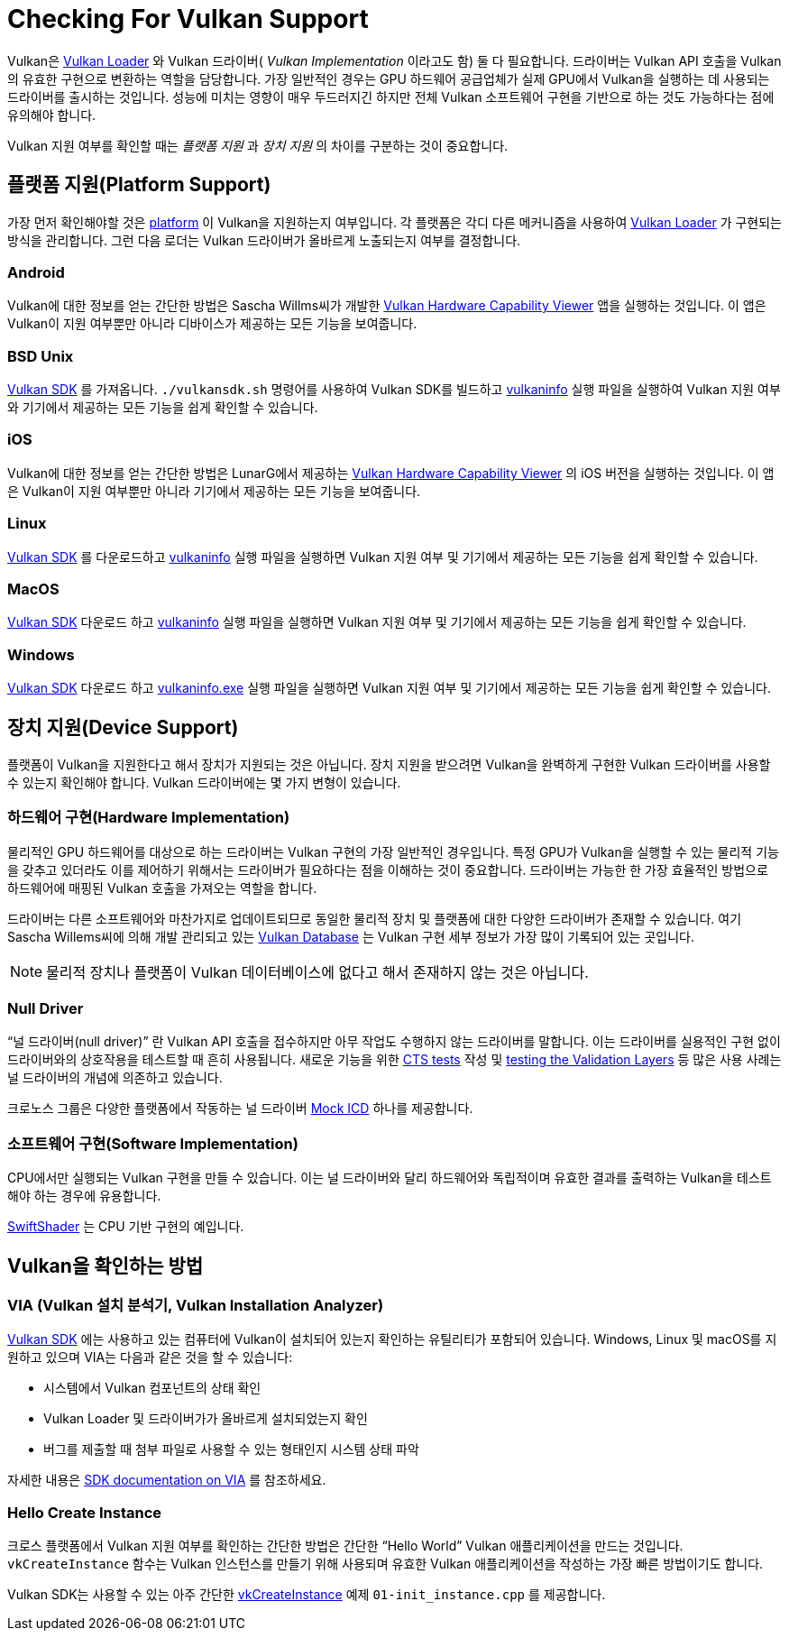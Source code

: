 // Copyright 2019-2021 The Khronos Group, Inc.
// SPDX-License-Identifier: CC-BY-4.0

ifndef::chapters[:chapters:]
ifndef::images[:images: images/]

[[checking-for-support]]
= Checking For Vulkan Support

Vulkan은 xref:{chapters}loader.adoc#loader[Vulkan Loader] 와  Vulkan 드라이버( _Vulkan Implementation_ 이라고도 함) 둘 다 필요합니다. 드라이버는 Vulkan API 호출을 Vulkan의 유효한 구현으로 변환하는 역할을 담당합니다. 가장 일반적인 경우는 GPU 하드웨어 공급업체가 실제 GPU에서 Vulkan을 실행하는 데 사용되는 드라이버를 출시하는 것입니다. 성능에 미치는 영향이 매우 두드러지긴 하지만 전체 Vulkan 소프트웨어 구현을 기반으로 하는 것도 가능하다는 점에 유의해야 합니다.

Vulkan 지원 여부를 확인할 때는 _플랫폼 지원_ 과 _장치 지원_ 의 차이를 구분하는 것이 중요합니다.

== 플랫폼 지원(Platform Support)

가장 먼저 확인해야할 것은 xref:{chapters}platforms.adoc#platforms[platform] 이 Vulkan을 지원하는지 여부입니다. 각 플랫폼은 각디 다른 메커니즘을 사용하여 xref:{chapters}loader.adoc#loader[Vulkan Loader] 가 구현되는 방식을 관리합니다. 그런 다음 로더는 Vulkan 드라이버가 올바르게 노출되는지 여부를 결정합니다.

=== Android

Vulkan에 대한 정보를 얻는 간단한 방법은 Sascha Willms씨가 개발한 link:https://play.google.com/store/apps/details?id=de.saschawillems.vulkancapsviewer&hl=en_US[Vulkan Hardware Capability Viewer] 앱을 실행하는 것입니다. 이 앱은 Vulkan이 지원 여부뿐만 아니라 디바이스가 제공하는 모든 기능을 보여줍니다.

=== BSD Unix

link:https://vulkan.lunarg.com/sdk/home#linux[Vulkan SDK] 를 가져옵니다. `./vulkansdk.sh` 명령어를 사용하여 Vulkan SDK를 빌드하고 link:https://vulkan.lunarg.com/doc/sdk/latest/linux/vulkaninfo.html[vulkaninfo] 실행 파일을 실행하여 Vulkan 지원 여부와 기기에서 제공하는 모든 기능을 쉽게 확인할 수 있습니다.

=== iOS

Vulkan에 대한 정보를 얻는 간단한 방법은 LunarG에서 제공하는 link:https://apps.apple.com/us/app/vulkan-capabilities-viewer/id1552796816[Vulkan Hardware Capability Viewer] 의 iOS 버전을 실행하는 것입니다. 이 앱은 Vulkan이 지원 여부뿐만 아니라 기기에서 제공하는 모든 기능을 보여줍니다.

=== Linux

link:https://vulkan.lunarg.com/sdk/home#linux[Vulkan SDK] 를 다운로드하고 link:https://vulkan.lunarg.com/doc/sdk/latest/linux/vulkaninfo.html[vulkaninfo] 실행 파일을 실행하면 Vulkan 지원 여부 및 기기에서 제공하는 모든 기능을 쉽게 확인할 수 있습니다.

=== MacOS

link:https://vulkan.lunarg.com/sdk/home#mac[Vulkan SDK] 다운로드 하고 link:https://vulkan.lunarg.com/doc/sdk/latest/mac/vulkaninfo.html[vulkaninfo] 실행 파일을 실행하면 Vulkan 지원 여부 및 기기에서 제공하는 모든 기능을 쉽게 확인할 수 있습니다.

=== Windows

link:https://vulkan.lunarg.com/sdk/home#windows[Vulkan SDK] 다운로드 하고 link:https://vulkan.lunarg.com/doc/sdk/latest/windows/vulkaninfo.html[vulkaninfo.exe] 실행 파일을 실행하면 Vulkan 지원 여부 및 기기에서 제공하는 모든 기능을 쉽게 확인할 수 있습니다.

== 장치 지원(Device Support)

플랫폼이 Vulkan을 지원한다고 해서 장치가 지원되는 것은 아닙니다. 장치 지원을 받으려면 Vulkan을 완벽하게 구현한 Vulkan 드라이버를 사용할 수 있는지 확인해야 합니다. Vulkan 드라이버에는 몇 가지 변형이 있습니다.

=== 하드웨어 구현(Hardware Implementation)

물리적인 GPU 하드웨어를 대상으로 하는 드라이버는 Vulkan 구현의 가장 일반적인 경우입니다. 특정 GPU가 Vulkan을 실행할 수 있는 물리적 기능을 갖추고 있더라도 이를 제어하기 위해서는 드라이버가 필요하다는 점을 이해하는 것이 중요합니다. 드라이버는 가능한 한 가장 효율적인 방법으로 하드웨어에 매핑된 Vulkan 호출을 가져오는 역할을 합니다.

드라이버는 다른 소프트웨어와 마찬가지로 업데이트되므로 동일한 물리적 장치 및 플랫폼에 대한 다양한 드라이버가 존재할 수 있습니다. 여기 Sascha Willems씨에 의해 개발 관리되고 있는 link:https://vulkan.gpuinfo.org/[Vulkan Database] 는 Vulkan 구현 세부 정보가 가장 많이 기록되어 있는 곳입니다.

[NOTE]
====
물리적 장치나 플랫폼이 Vulkan 데이터베이스에 없다고 해서 존재하지 않는 것은 아닙니다.
====

=== Null Driver

"`널 드라이버(null driver)`" 란 Vulkan API 호출을 접수하지만 아무 작업도 수행하지 않는 드라이버를 말합니다. 이는 드라이버를 실용적인 구현 없이 드라이버와의 상호작용을 테스트할 때 흔히 사용됩니다. 새로운 기능을 위한 xref:{chapters}vulkan_cts.adoc#vulkan-cts[CTS tests] 작성 및 link:https://github.com/KhronosGroup/Vulkan-ValidationLayers/blob/master/docs/creating_tests.md#running-tests-on-devsim-and-mockicd[testing the Validation Layers] 등 많은 사용 사례는 널 드라이버의 개념에 의존하고 있습니다.

크로노스 그룹은 다양한 플랫폼에서 작동하는 널 드라이버 link:https://github.com/KhronosGroup/Vulkan-Tools/tree/master/icd[Mock ICD] 하나를 제공합니다.

=== 소프트웨어 구현(Software Implementation)

CPU에서만 실행되는 Vulkan 구현을 만들 수 있습니다. 이는 널 드라이버와 달리 하드웨어와 독립적이며 유효한 결과를 출력하는 Vulkan을 테스트해야 하는 경우에 유용합니다.

link:https://github.com/google/swiftshader[SwiftShader] 는 CPU 기반 구현의 예입니다.

== Vulkan을 확인하는 방법

=== VIA (Vulkan 설치 분석기, Vulkan Installation Analyzer)

link:https://vulkan.lunarg.com/sdk/home[Vulkan SDK] 에는 사용하고 있는 컴퓨터에 Vulkan이 설치되어 있는지 확인하는 유틸리티가 포함되어 있습니다. Windows, Linux 및 macOS를 지원하고 있으며 VIA는 다음과 같은 것을 할 수 있습니다:

 - 시스템에서 Vulkan 컴포넌트의 상태 확인
 - Vulkan Loader 및 드라이버가가 올바르게 설치되었는지 확인
 - 버그를 제출할 때 첨부 파일로 사용할 수 있는 형태인지 시스템 상태 파악

자세한 내용은 link:https://vulkan.lunarg.com/doc/sdk/latest/windows/via.html[SDK documentation on VIA] 를 참조하세요.

=== Hello Create Instance

크로스 플랫폼에서 Vulkan 지원 여부를 확인하는 간단한 방법은 간단한 "`Hello World`" Vulkan 애플리케이션을 만드는 것입니다. `vkCreateInstance` 함수는 Vulkan 인스턴스를 만들기 위해 사용되며 유효한 Vulkan 애플리케이션을 작성하는 가장 빠른 방법이기도 합니다.

Vulkan SDK는 사용할 수 있는 아주 간단한 link:https://vulkan.lunarg.com/doc/view/latest/windows/tutorial/html/01-init_instance.html[vkCreateInstance] 예제 `01-init_instance.cpp` 를 제공합니다.
